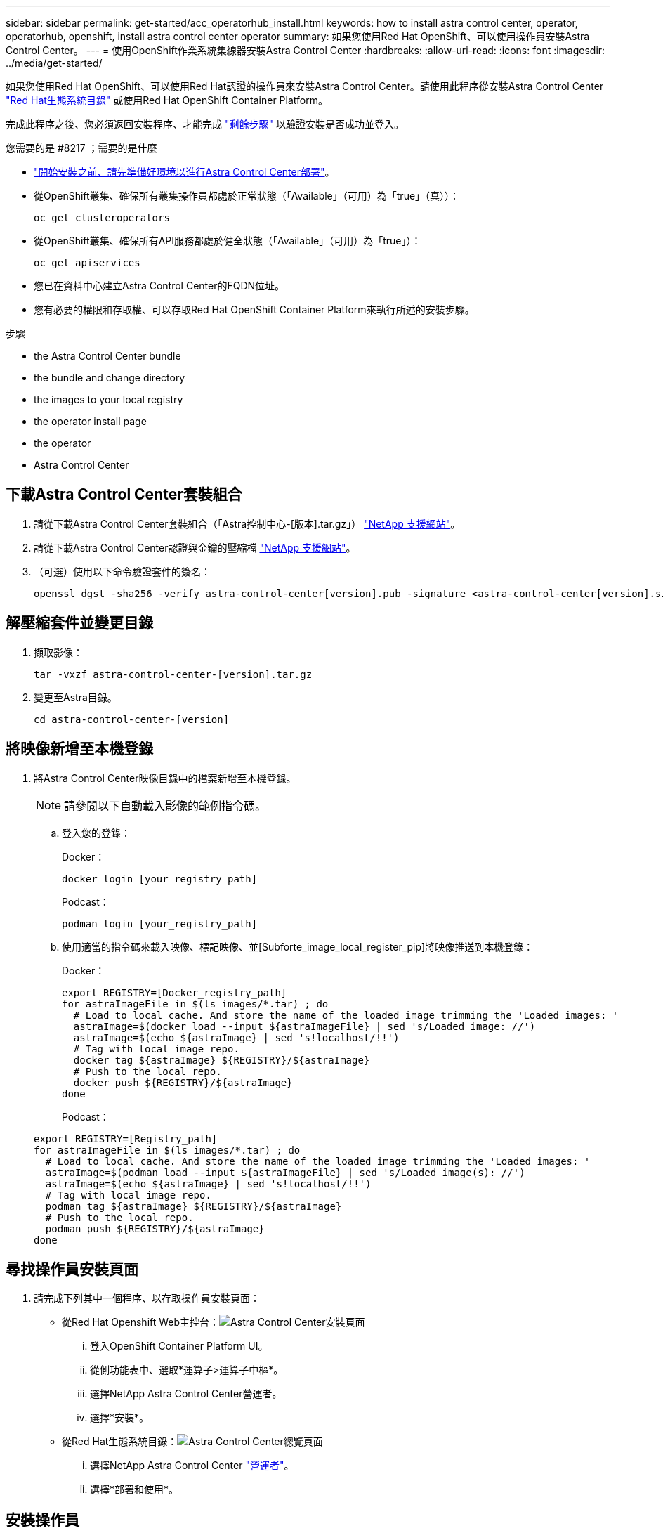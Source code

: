 ---
sidebar: sidebar 
permalink: get-started/acc_operatorhub_install.html 
keywords: how to install astra control center, operator, operatorhub, openshift, install astra control center operator 
summary: 如果您使用Red Hat OpenShift、可以使用操作員安裝Astra Control Center。 
---
= 使用OpenShift作業系統集線器安裝Astra Control Center
:hardbreaks:
:allow-uri-read: 
:icons: font
:imagesdir: ../media/get-started/


如果您使用Red Hat OpenShift、可以使用Red Hat認證的操作員來安裝Astra Control Center。請使用此程序從安裝Astra Control Center https://catalog.redhat.com/software/operators/explore["Red Hat生態系統目錄"^] 或使用Red Hat OpenShift Container Platform。

完成此程序之後、您必須返回安裝程序、才能完成 link:../get-started/install_acc.html#verify-system-status["剩餘步驟"] 以驗證安裝是否成功並登入。

.您需要的是 #8217 ；需要的是什麼
* link:requirements.html["開始安裝之前、請先準備好環境以進行Astra Control Center部署"]。
* 從OpenShift叢集、確保所有叢集操作員都處於正常狀態（「Available」（可用）為「true」（真））：
+
[listing]
----
oc get clusteroperators
----
* 從OpenShift叢集、確保所有API服務都處於健全狀態（「Available」（可用）為「true」）：
+
[listing]
----
oc get apiservices
----
* 您已在資料中心建立Astra Control Center的FQDN位址。
* 您有必要的權限和存取權、可以存取Red Hat OpenShift Container Platform來執行所述的安裝步驟。


.步驟
*  the Astra Control Center bundle
*  the bundle and change directory
*  the images to your local registry
*  the operator install page
*  the operator
*  Astra Control Center




== 下載Astra Control Center套裝組合

. 請從下載Astra Control Center套裝組合（「Astra控制中心-[版本].tar.gz」） https://mysupport.netapp.com/site/products/all/details/astra-control-center/downloads-tab["NetApp 支援網站"^]。
. 請從下載Astra Control Center認證與金鑰的壓縮檔 https://mysupport.netapp.com/site/products/all/details/astra-control-center/downloads-tab["NetApp 支援網站"^]。
. （可選）使用以下命令驗證套件的簽名：
+
[listing]
----
openssl dgst -sha256 -verify astra-control-center[version].pub -signature <astra-control-center[version].sig astra-control-center[version].tar.gz
----




== 解壓縮套件並變更目錄

. 擷取影像：
+
[listing]
----
tar -vxzf astra-control-center-[version].tar.gz
----
. 變更至Astra目錄。
+
[listing]
----
cd astra-control-center-[version]
----




== 將映像新增至本機登錄

. 將Astra Control Center映像目錄中的檔案新增至本機登錄。
+

NOTE: 請參閱以下自動載入影像的範例指令碼。

+
.. 登入您的登錄：
+
Docker：

+
[listing]
----
docker login [your_registry_path]
----
+
Podcast：

+
[listing]
----
podman login [your_registry_path]
----
.. 使用適當的指令碼來載入映像、標記映像、並[Subforte_image_local_register_pip]將映像推送到本機登錄：
+
Docker：

+
[listing]
----
export REGISTRY=[Docker_registry_path]
for astraImageFile in $(ls images/*.tar) ; do
  # Load to local cache. And store the name of the loaded image trimming the 'Loaded images: '
  astraImage=$(docker load --input ${astraImageFile} | sed 's/Loaded image: //')
  astraImage=$(echo ${astraImage} | sed 's!localhost/!!')
  # Tag with local image repo.
  docker tag ${astraImage} ${REGISTRY}/${astraImage}
  # Push to the local repo.
  docker push ${REGISTRY}/${astraImage}
done
----
+
Podcast：

+
[listing]
----
export REGISTRY=[Registry_path]
for astraImageFile in $(ls images/*.tar) ; do
  # Load to local cache. And store the name of the loaded image trimming the 'Loaded images: '
  astraImage=$(podman load --input ${astraImageFile} | sed 's/Loaded image(s): //')
  astraImage=$(echo ${astraImage} | sed 's!localhost/!!')
  # Tag with local image repo.
  podman tag ${astraImage} ${REGISTRY}/${astraImage}
  # Push to the local repo.
  podman push ${REGISTRY}/${astraImage}
done
----






== 尋找操作員安裝頁面

. 請完成下列其中一個程序、以存取操作員安裝頁面：
+
** 從Red Hat Openshift Web主控台：image:openshift_operatorhub.png["Astra Control Center安裝頁面"]
+
... 登入OpenShift Container Platform UI。
... 從側功能表中、選取*運算子>運算子中樞*。
... 選擇NetApp Astra Control Center營運者。
... 選擇*安裝*。


** 從Red Hat生態系統目錄：image:red_hat_catalog.png["Astra Control Center總覽頁面"]
+
... 選擇NetApp Astra Control Center https://catalog.redhat.com/software/operators/detail/611fd22aaf489b8bb1d0f274["營運者"]。
... 選擇*部署和使用*。








== 安裝操作員

. 完成*安裝操作員*頁面並安裝操作員：
+

NOTE: 此運算子可用於所有叢集命名空間。

+
.. 在操作員安裝過程中、系統會自動建立運算子命名空間或「NetApp-acc operator」命名空間。
.. 選取手動或自動核准策略。
+

NOTE: 建議手動核准。每個叢集只能執行單一運算子執行個體。

.. 選擇*安裝*。
+

NOTE: 如果您選擇手動核准策略、系統會提示您核准此操作員的手動安裝計畫。



. 從主控台移至「作業系統集線器」功能表、確認操作員已成功安裝。




== 安裝Astra Control Center

. 在Astra Control Center操作員的詳細資料檢視中、從主控台選取所提供API區段中的「Create instance（建立執行個體）」。
. 填寫「Create適用的」表單欄位：
+
.. 保留或調整Astra Control Center名稱。
.. （選用）啟用或停用自動支援。建議保留「自動支援」功能。
.. 輸入Astra Control Center位址。請勿在地址中輸入「http：//」或「https：//」。
.. 輸入Astra Control Center版本、例如21.12.60。
.. 輸入帳戶名稱、電子郵件地址和管理員姓氏。
.. 保留預設的Volume回收原則。
.. 在*映像登錄*中、輸入您的本機容器映像登錄路徑。請勿在地址中輸入「http：//」或「https：//」。
.. 如果您使用需要驗證的登錄、請輸入密碼。
.. 輸入管理員名字。
.. 設定資源擴充。
.. 保留預設的儲存類別。
.. 定義客戶需求日處理偏好設定。


. 選取「Create」（建立）。




== 下一步

確認Astra Control Center安裝成功、然後完成 link:../get-started/install_acc.html#verify-system-status["剩餘步驟"] 以登入。此外、您也可以執行來完成部署 link:setup_overview.html["設定工作"]。
